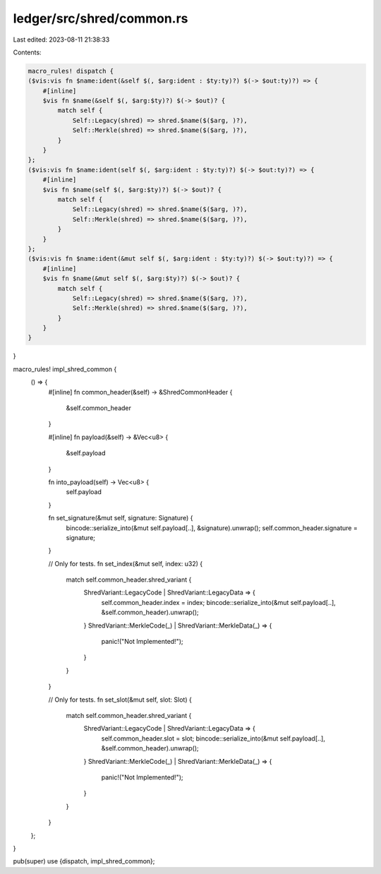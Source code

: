 ledger/src/shred/common.rs
==========================

Last edited: 2023-08-11 21:38:33

Contents:

.. code-block:: rs

    macro_rules! dispatch {
    ($vis:vis fn $name:ident(&self $(, $arg:ident : $ty:ty)?) $(-> $out:ty)?) => {
        #[inline]
        $vis fn $name(&self $(, $arg:$ty)?) $(-> $out)? {
            match self {
                Self::Legacy(shred) => shred.$name($($arg, )?),
                Self::Merkle(shred) => shred.$name($($arg, )?),
            }
        }
    };
    ($vis:vis fn $name:ident(self $(, $arg:ident : $ty:ty)?) $(-> $out:ty)?) => {
        #[inline]
        $vis fn $name(self $(, $arg:$ty)?) $(-> $out)? {
            match self {
                Self::Legacy(shred) => shred.$name($($arg, )?),
                Self::Merkle(shred) => shred.$name($($arg, )?),
            }
        }
    };
    ($vis:vis fn $name:ident(&mut self $(, $arg:ident : $ty:ty)?) $(-> $out:ty)?) => {
        #[inline]
        $vis fn $name(&mut self $(, $arg:$ty)?) $(-> $out)? {
            match self {
                Self::Legacy(shred) => shred.$name($($arg, )?),
                Self::Merkle(shred) => shred.$name($($arg, )?),
            }
        }
    }
}

macro_rules! impl_shred_common {
    () => {
        #[inline]
        fn common_header(&self) -> &ShredCommonHeader {
            &self.common_header
        }

        #[inline]
        fn payload(&self) -> &Vec<u8> {
            &self.payload
        }

        fn into_payload(self) -> Vec<u8> {
            self.payload
        }

        fn set_signature(&mut self, signature: Signature) {
            bincode::serialize_into(&mut self.payload[..], &signature).unwrap();
            self.common_header.signature = signature;
        }

        // Only for tests.
        fn set_index(&mut self, index: u32) {
            match self.common_header.shred_variant {
                ShredVariant::LegacyCode | ShredVariant::LegacyData => {
                    self.common_header.index = index;
                    bincode::serialize_into(&mut self.payload[..], &self.common_header).unwrap();
                }
                ShredVariant::MerkleCode(_) | ShredVariant::MerkleData(_) => {
                    panic!("Not Implemented!");
                }
            }
        }

        // Only for tests.
        fn set_slot(&mut self, slot: Slot) {
            match self.common_header.shred_variant {
                ShredVariant::LegacyCode | ShredVariant::LegacyData => {
                    self.common_header.slot = slot;
                    bincode::serialize_into(&mut self.payload[..], &self.common_header).unwrap();
                }
                ShredVariant::MerkleCode(_) | ShredVariant::MerkleData(_) => {
                    panic!("Not Implemented!");
                }
            }
        }
    };
}

pub(super) use {dispatch, impl_shred_common};


